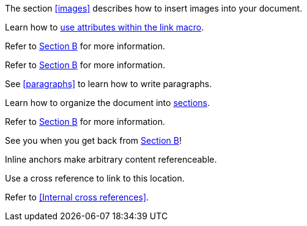 ////
Included in:

- user-manual: URL: Internal cross References
- quick-ref
////

// tag::base[]
The section <<images>> describes how to insert images into your document.
// end::base[]

// tag::text[]
Learn how to <<link-macro-attributes,use attributes within the link macro>>.
// end::text[]

// tag::bad[]
Refer to link:document-b.html#section-b[Section B] for more information.
// end::bad[]

// tag::base-inter[]
Refer to <<document-b.adoc#section-b,Section B>> for more information.
// end::base-inter[]

// tag::b-base[]
See <<paragraphs>> to learn how to write paragraphs.

Learn how to organize the document into <<section-titles,sections>>.
// end::b-base[]

// tag::b-inter[]
Refer to <<document-b.adoc#section-b,Section B>> for more information.

See you when you get back from <<document-b#section-b,Section B>>!
// end::b-inter[]

// tag::anchor[]
[[bookmark-a]]Inline anchors make arbitrary content referenceable.

anchor:bookmark-b[]Use a cross reference to link to this location.
// end::anchor[]

// tag::xref-title[]
Refer to <<Internal cross references>>.
// end::xref-title[]
